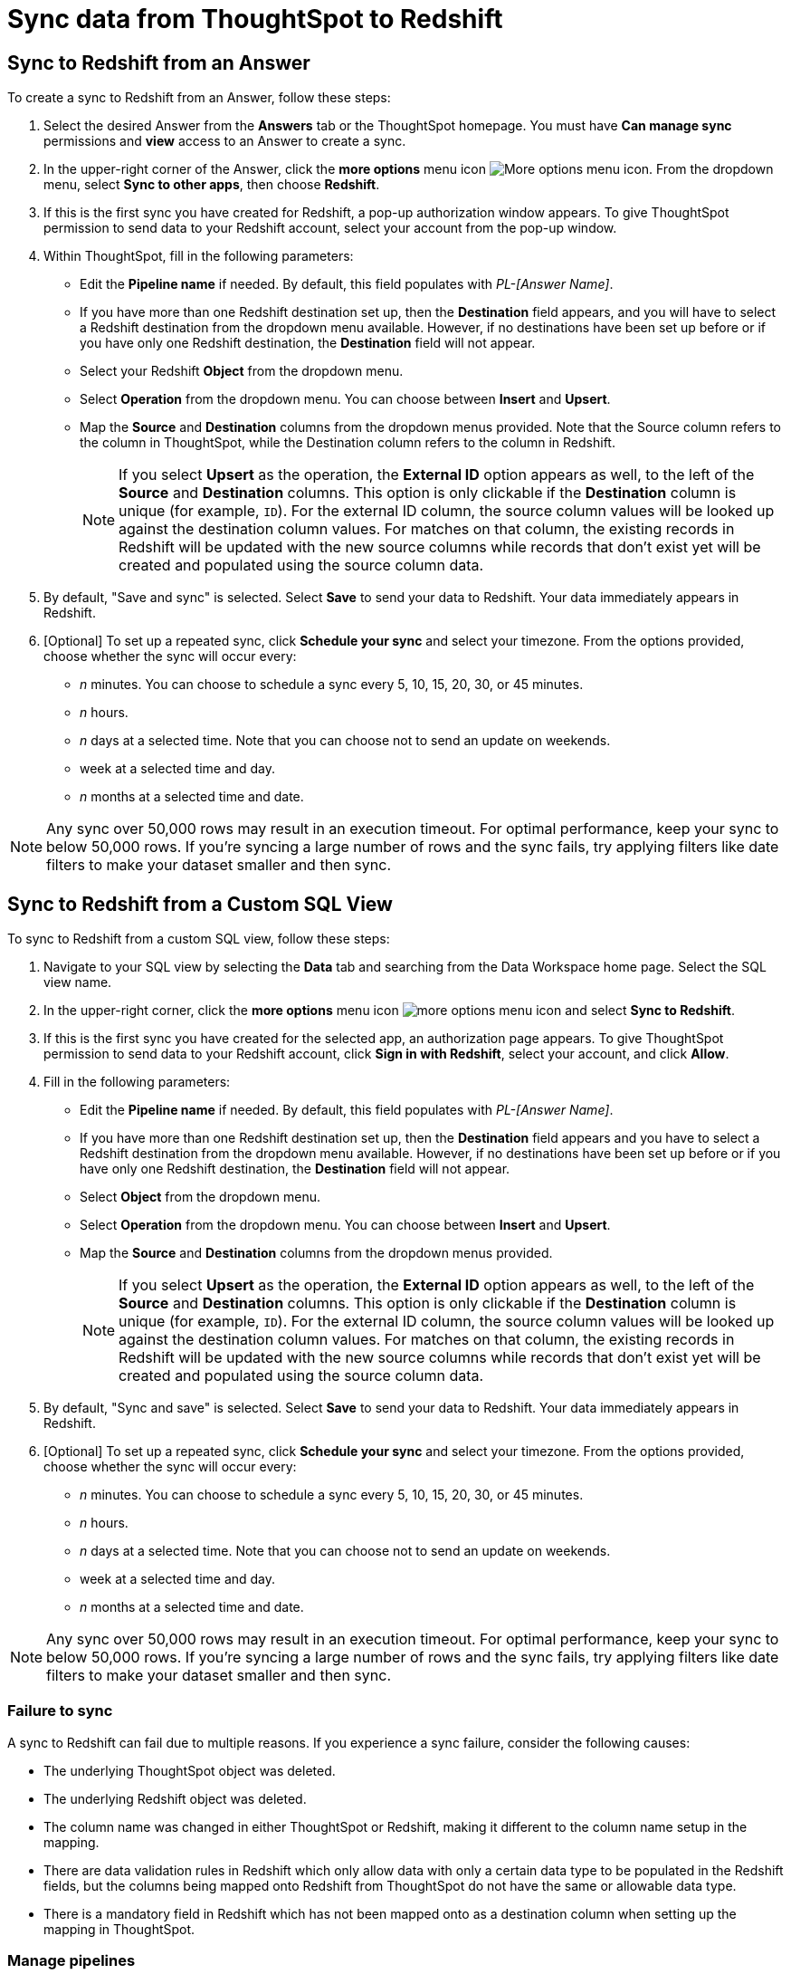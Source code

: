 = Sync data from ThoughtSpot to Redshift
:last_updated: 11/15/2022
:linkattrs:
:experimental:
:page-layout: default-cloud
:description: You can connect ThoughtSpot to your Redshift account and push CSV tables and charts to Redshift.
:jira: SCAL-176730, scal-201311


== Sync to Redshift from an Answer

To create a sync to Redshift from an Answer, follow these steps:

. Select the desired Answer from the *Answers* tab or the ThoughtSpot homepage. You must have *Can manage sync* permissions and *view* access to an Answer to create a sync.

. In the upper-right corner of the Answer, click the *more options* menu icon image:icon-more-10px.png[More options menu icon]. From the dropdown menu, select *Sync to other apps*, then choose *Redshift*.
+
//NOTE: You cannot create a sync from an unsaved Answer. If the *Sync to other apps* option appears grayed-out in the menu, first save the Answer before trying again.

. If this is the first sync you have created for Redshift, a pop-up authorization window appears. To give ThoughtSpot permission to send data to your Redshift account, select your account from the pop-up window.



. Within ThoughtSpot, fill in the following parameters:

* Edit the *Pipeline name* if needed. By default, this field populates with _PL-[Answer Name]_.
* If you have more than one Redshift destination set up, then the *Destination* field appears, and you will have to select a Redshift destination from the dropdown menu available. However, if no destinations have been set up before or if you have only one Redshift destination, the *Destination* field will not appear.
* Select your Redshift *Object* from the dropdown menu.
* Select *Operation* from the dropdown menu. You can choose between *Insert* and *Upsert*.

* Map the *Source* and *Destination* columns from the dropdown menus provided. Note that the Source column refers to the column in ThoughtSpot, while the Destination column refers to the column in Redshift.
+
NOTE: If you select *Upsert* as the operation, the *External ID* option appears as well, to the left of the *Source* and *Destination* columns. This option is only clickable if the *Destination* column is unique (for example, `ID`). For the external ID column, the source column values will be looked up against the destination column values. For matches on that column, the existing records in Redshift will be updated with the new source columns while records that don’t exist yet will be created and populated using the source column data.
+

. By default, "Save and sync" is selected. Select *Save* to send your data to Redshift. Your data immediately appears in Redshift.

. [Optional] To set up a repeated sync, click *Schedule your sync* and select your timezone. From the options provided, choose whether the sync will occur every:

* _n_ minutes. You can choose to schedule a sync every 5, 10, 15, 20, 30, or 45 minutes.
* _n_ hours.
* _n_ days at a selected time. Note that you can choose not to send an update on weekends.
* week at a selected time and day.
* _n_ months at a selected time and date.

NOTE: Any sync over 50,000 rows may result in an execution timeout. For optimal performance, keep your sync to below 50,000 rows. If you're syncing a large number of rows and the sync fails, try applying filters like date filters to make your dataset smaller and then sync.


== Sync to Redshift from a Custom SQL View

To sync to Redshift from a custom SQL view, follow these steps:

. Navigate to your SQL view by selecting the *Data* tab and searching from the Data Workspace home page. Select the SQL view name.

. In the upper-right corner, click the *more options* menu icon image:icon-more-10px.png[more options menu icon] and select *Sync to Redshift*.

.  If this is the first sync you have created for the selected app, an authorization page appears. To give ThoughtSpot permission to send data to your Redshift account, click *Sign in with Redshift*, select your account, and click *Allow*.

. Fill in the following parameters:

* Edit the *Pipeline name* if needed. By default, this field populates with _PL-[Answer Name]_.
* If you have more than one Redshift destination set up, then the *Destination* field appears and you have to select a Redshift destination from the dropdown menu available. However, if no destinations have been set up before or if you have only one Redshift destination, the *Destination* field will not appear.
* Select *Object* from the dropdown menu.
* Select *Operation* from the dropdown menu. You can choose between *Insert* and *Upsert*.

* Map the *Source* and *Destination* columns from the dropdown menus provided.
+
NOTE: If you select *Upsert* as the operation, the *External ID* option appears as well, to the left of the *Source* and *Destination* columns. This option is only clickable if the *Destination* column is unique (for example, `ID`). For the external ID column, the source column values will be looked up against the destination column values. For matches on that column, the existing records in Redshift will be updated with the new source columns while records that don’t exist yet will be created and populated using the source column data.


. By default, "Sync and save" is selected. Select *Save* to send your data to Redshift. Your data immediately appears in Redshift.

. [Optional] To set up a repeated sync, click *Schedule your sync* and select your timezone. From the options provided, choose whether the sync will occur every:

* _n_ minutes. You can choose to schedule a sync every 5, 10, 15, 20, 30, or 45 minutes.
* _n_ hours.
* _n_ days at a selected time. Note that you can choose not to send an update on weekends.
* week at a selected time and day.
* _n_ months at a selected time and date.

NOTE: Any sync over 50,000 rows may result in an execution timeout. For optimal performance, keep your sync to below 50,000 rows. If you're syncing a large number of rows and the sync fails, try applying filters like date filters to make your dataset smaller and then sync.


=== Failure to sync

A sync to Redshift can fail due to multiple reasons. If you experience a sync failure, consider the following causes:

* The underlying ThoughtSpot object was deleted.
* The underlying Redshift object was deleted.
* The column name was changed in either ThoughtSpot or Redshift, making it different to the column name setup in the mapping.
* There are data validation rules in Redshift which only allow data with only a certain data type to be populated in the Redshift fields, but the columns being mapped onto Redshift from ThoughtSpot do not have the same or allowable data type.
* There is a mandatory field in Redshift which has not been mapped onto as a destination column when setting up the mapping in ThoughtSpot.

=== Manage pipelines

While you can also manage a pipeline from the *Pipelines* tab in the Data Workspace, accessing the *Manage pipelines* option from an Answer or view displays all pipelines local to that specific data object. To manage a pipeline from an Answer or view, follow these steps:

. Click the *more options* menu icon image:icon-more-10px.png[more options menu icon] and select *Manage pipelines*.

. Scroll to the name of your pipeline from the list that appears. Next to the pipeline name, select the *more options* icon image:icon-more-10px.png[more options menu icon]. From the list that appears, select:

* *Edit* to edit the pipeline’s properties. For example, for a pipeline to Google Sheets, you can edit the pipeline name, file name, sheet name, or cell number. Note that you cannot edit the source or destination of a pipeline.
* *Delete* to permanently delete the pipeline.
* *Sync now* to sync your Answer or view to the designated destination.
* *View run history* to see the pipeline’s Activity log in the Data Workspace.
+
image::ts-sync-manage-pipelines.png[More options menu for a pipeline]

'''
> **Related information**
>
> * xref:thoughtspot-sync.adoc[]
